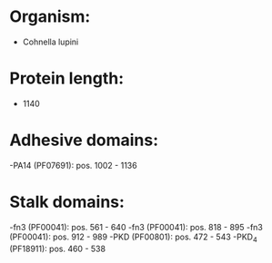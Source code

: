 * Organism:
- Cohnella lupini
* Protein length:
- 1140
* Adhesive domains:
-PA14 (PF07691): pos. 1002 - 1136
* Stalk domains:
-fn3 (PF00041): pos. 561 - 640
-fn3 (PF00041): pos. 818 - 895
-fn3 (PF00041): pos. 912 - 989
-PKD (PF00801): pos. 472 - 543
-PKD_4 (PF18911): pos. 460 - 538

